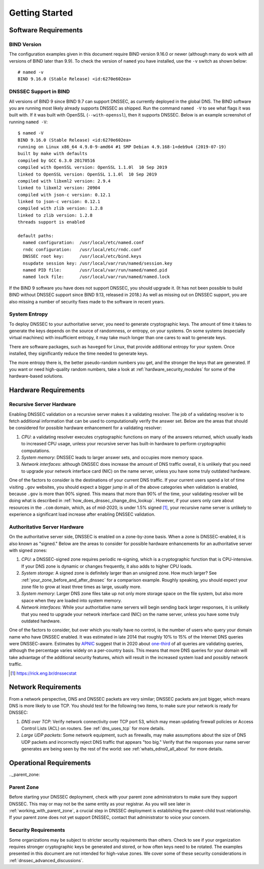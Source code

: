 .. _getting_started:

Getting Started
===============

.. _software_requirements:

Software Requirements
---------------------

.. _bind_version:

BIND Version
~~~~~~~~~~~~

The configuration examples given in this document require BIND version
9.16.0 or newer (although many do work with all versions of BIND
later than 9.9). To check the version of ``named`` you have installed,
use the ``-v`` switch as shown below:

::

   # named -v
   BIND 9.16.0 (Stable Release) <id:6270e602ea>

.. _dnssec_support_in_bind:

DNSSEC Support in BIND
~~~~~~~~~~~~~~~~~~~~~~

All versions of BIND 9 since BIND 9.7 can support DNSSEC, as currently
deployed in the global DNS. The BIND software you are running most
likely already supports DNSSEC as shipped. Run the command ``named -V``
to see what flags it was built with. If it was built with OpenSSL
(``--with-openssl``), then it supports DNSSEC. Below is an example
screenshot of running ``named -V``:

::

   $ named -V
   BIND 9.16.0 (Stable Release) <id:6270e602ea>
   running on Linux x86_64 4.9.0-9-amd64 #1 SMP Debian 4.9.168-1+deb9u4 (2019-07-19)
   built by make with defaults
   compiled by GCC 6.3.0 20170516
   compiled with OpenSSL version: OpenSSL 1.1.0l  10 Sep 2019
   linked to OpenSSL version: OpenSSL 1.1.0l  10 Sep 2019
   compiled with libxml2 version: 2.9.4
   linked to libxml2 version: 20904
   compiled with json-c version: 0.12.1
   linked to json-c version: 0.12.1
   compiled with zlib version: 1.2.8
   linked to zlib version: 1.2.8
   threads support is enabled

   default paths:
     named configuration:  /usr/local/etc/named.conf
     rndc configuration:   /usr/local/etc/rndc.conf
     DNSSEC root key:      /usr/local/etc/bind.keys
     nsupdate session key: /usr/local/var/run/named/session.key
     named PID file:       /usr/local/var/run/named/named.pid
     named lock file:      /usr/local/var/run/named/named.lock

If the BIND 9 software you have does not support DNSSEC, you should
upgrade it. (It has not been possible to build BIND without DNSSEC
support since BIND 9.13, released in 2018.) As well as missing out on
DNSSEC support, you are also missing a number of security fixes
made to the software in recent years.

.. _system_entropy:

System Entropy
~~~~~~~~~~~~~~

To deploy DNSSEC to your authoritative server, you
need to generate cryptographic keys. The amount of time it takes to
generate the keys depends on the source of randomness, or entropy, on
your systems. On some systems (especially virtual machines) with
insufficient entropy, it may take much longer than one cares to wait to
generate keys.

There are software packages, such as ``haveged`` for Linux, that
provide additional entropy for your system. Once installed, they
significantly reduce the time needed to generate keys.

The more entropy there is, the better pseudo-random numbers you get, and
the stronger the keys that are generated. If you want or need high-quality random
numbers, take a look at :ref:`hardware_security_modules` for some of
the hardware-based solutions.

.. _hardware_requirements:

Hardware Requirements
---------------------

.. _recursive_server_hardware:

Recursive Server Hardware
~~~~~~~~~~~~~~~~~~~~~~~~~

Enabling DNSSEC validation on a recursive server makes it a validating
resolver. The job of a validating resolver is to fetch additional
information that can be used to computationally verify the answer set.
Below are the areas that should be considered for possible hardware
enhancement for a validating resolver:

1. *CPU*: a validating resolver executes cryptographic functions on many
   of the answers returned, which usually leads to increased CPU usage,
   unless your recursive server has built-in hardware to perform
   cryptographic computations.

2. *System memory*: DNSSEC leads to larger answer sets, and occupies
   more memory space.

3. *Network interfaces*: although DNSSEC does increase the amount of DNS
   traffic overall, it is unlikely that you need to upgrade your network
   interface card (NIC) on the name server, unless you have some truly
   outdated hardware.

One of the factors to consider is the destinations of your current DNS
traffic. If your current users spend a lot of time visiting ``.gov`` 
websites, you should expect a bigger jump in all of the above
categories when validation is enabled, because ``.gov`` is more than 90%
signed. This means that more than 90% of the time, your validating resolver
will be doing what is described in
:ref:`how_does_dnssec_change_dns_lookup`. However, if your users
only care about resources in the ``.com`` domain, which, as of mid-2020,
is under 1.5% signed [1]_, your recursive name server is unlikely
to experience a significant load increase after enabling DNSSEC
validation.

.. _authoritative_server_hardware:

Authoritative Server Hardware
~~~~~~~~~~~~~~~~~~~~~~~~~~~~~

On the authoritative server side, DNSSEC is enabled on a zone-by-zone
basis. When a zone is DNSSEC-enabled, it is also known as "signed."
Below are the areas to consider for possible hardware
enhancements for an authoritative server with signed zones:

1. *CPU*: a DNSSEC-signed zone requires periodic re-signing, which is a
   cryptographic function that is CPU-intensive. If your DNS zone is
   dynamic or changes frequently, it also adds to higher CPU loads.

2. *System storage*: A signed zone is definitely larger than an unsigned
   zone. How much larger? See
   :ref:`your_zone_before_and_after_dnssec` for a comparison
   example. Roughly speaking, you should expect your zone file to grow at
   least three times as large, usually more.

3. *System memory*: Larger DNS zone files take up not only more storage
   space on the file system, but also more space when they are loaded
   into system memory.

4. *Network interfaces*: While your authoritative name servers will
   begin sending back larger responses, it is unlikely that you need to
   upgrade your network interface card (NIC) on the name server, unless
   you have some truly outdated hardware.

One of the factors to consider, but over which you really have no control, is
the number of users who query your domain name who have DNSSEC enabled. It was
estimated in late 2014 that roughly 10% to 15% of the Internet DNS
queries were DNSSEC-aware. Estimates by `APNIC <https://www.apnic.net/>`__
suggest that in 2020 about `one-third <https://stats.labs.apnic.net/dnssec>`__ of all queries are
validating queries, although the percentage varies widely on a
per-country basis. This means that more DNS queries for your domain will
take advantage of the additional security features, which will result in the
increased system load and possibly network traffic.

.. [1]
   https://rick.eng.br/dnssecstat

.. _network_requirements:

Network Requirements
--------------------

From a network perspective, DNS and DNSSEC packets are very similar;
DNSSEC packets are just bigger, which means DNS is more likely to use
TCP. You should test for the following two items, to make sure your
network is ready for DNSSEC:

1. *DNS over TCP*: Verify network connectivity over TCP port 53, which
   may mean updating firewall policies or Access Control Lists (ACL) on
   routers. See :ref:`dns_uses_tcp` for more details.

2. *Large UDP packets*: Some network equipment, such as firewalls, may
   make assumptions about the size of DNS UDP packets and incorrectly
   reject DNS traffic that appears "too big." Verify that the
   responses your name server generates are being seen by the rest of the
   world: see :ref:`whats_edns0_all_about` for more details.

.. _operational_requirements:

Operational Requirements
------------------------

.._parent_zone:

Parent Zone
~~~~~~~~~~~

Before starting your DNSSEC deployment, check with your parent zone
administrators to make sure they support DNSSEC. This may or may not be
the same entity as your registrar. As you will see later in
:ref:`working_with_parent_zone`, a crucial step in DNSSEC deployment
is establishing the parent-child trust relationship. If your parent zone
does not yet support DNSSEC, contact that administrator to voice your concern.

.. _security_requirements:

Security Requirements
~~~~~~~~~~~~~~~~~~~~~

Some organizations may be subject to stricter security requirements than
others. Check to see if your organization requires stronger
cryptographic keys be generated and stored, or how often keys need to be
rotated. The examples presented in this document are not intended for
high-value zones. We cover some of these security considerations in
:ref:`dnssec_advanced_discussions`.
